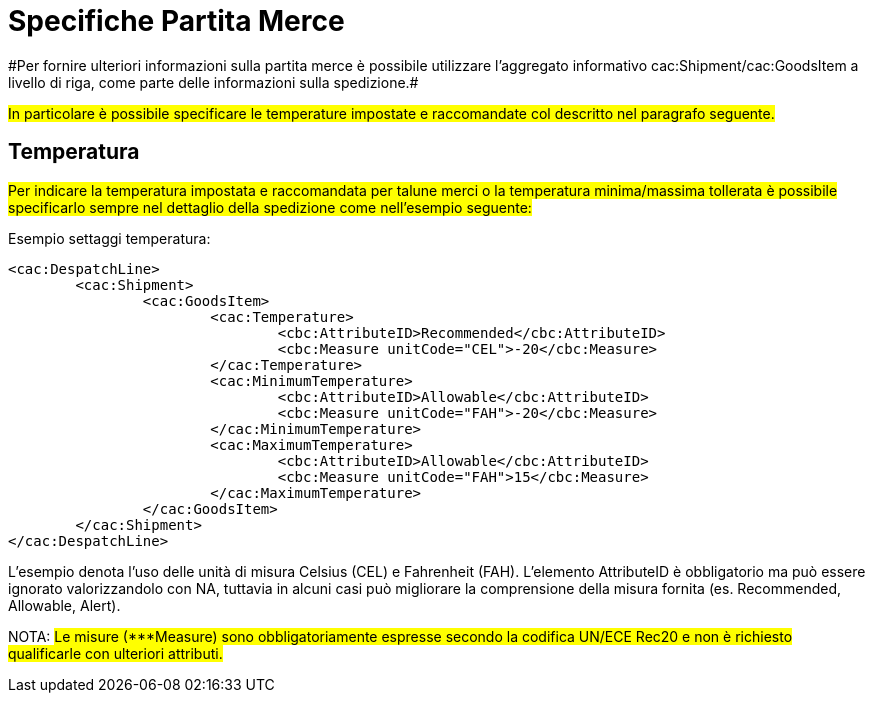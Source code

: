 
[[partitamerce]]
= Specifiche Partita Merce
#Per fornire ulteriori informazioni sulla partita merce è possibile utilizzare l'aggregato informativo cac:Shipment/cac:GoodsItem a livello di riga, come parte delle informazioni sulla spedizione.#

#In particolare è possibile specificare le temperature impostate e raccomandate col descritto nel paragrafo seguente.#

[[temperatura]]
== Temperatura
#Per indicare la temperatura impostata e raccomandata per talune merci o la temperatura minima/massima tollerata è possibile specificarlo sempre nel dettaglio della spedizione come nell’esempio seguente:#

.Esempio settaggi temperatura:
[source, xml, indent=0]
----
<cac:DespatchLine>
	<cac:Shipment>
		<cac:GoodsItem>
			<cac:Temperature>
				<cbc:AttributeID>Recommended</cbc:AttributeID>
				<cbc:Measure unitCode="CEL">-20</cbc:Measure> 
			</cac:Temperature>
			<cac:MinimumTemperature>
				<cbc:AttributeID>Allowable</cbc:AttributeID>
				<cbc:Measure unitCode="FAH">-20</cbc:Measure> 
			</cac:MinimumTemperature>
			<cac:MaximumTemperature>
				<cbc:AttributeID>Allowable</cbc:AttributeID>
				<cbc:Measure unitCode="FAH">15</cbc:Measure> 
			</cac:MaximumTemperature>
		</cac:GoodsItem>
	</cac:Shipment>
</cac:DespatchLine>
----

L’esempio denota l’uso delle unità di misura Celsius (CEL) e Fahrenheit (FAH). L’elemento AttributeID è obbligatorio ma può essere ignorato valorizzandolo con NA, tuttavia in alcuni casi può migliorare la comprensione della misura fornita (es. Recommended, Allowable, Alert).

NOTA: #Le misure (***Measure) sono obbligatoriamente espresse secondo la codifica UN/ECE Rec20 e non è richiesto qualificarle con ulteriori attributi.#

